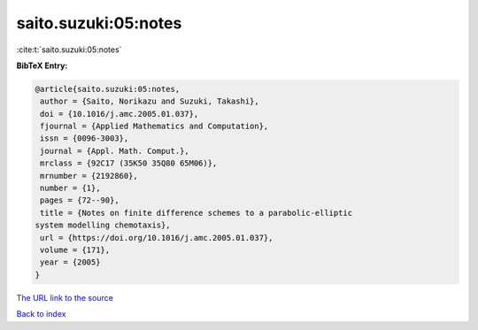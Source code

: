 saito.suzuki:05:notes
=====================

:cite:t:`saito.suzuki:05:notes`

**BibTeX Entry:**

.. code-block:: bibtex

   @article{saito.suzuki:05:notes,
    author = {Saito, Norikazu and Suzuki, Takashi},
    doi = {10.1016/j.amc.2005.01.037},
    fjournal = {Applied Mathematics and Computation},
    issn = {0096-3003},
    journal = {Appl. Math. Comput.},
    mrclass = {92C17 (35K50 35Q80 65M06)},
    mrnumber = {2192860},
    number = {1},
    pages = {72--90},
    title = {Notes on finite difference schemes to a parabolic-elliptic
   system modelling chemotaxis},
    url = {https://doi.org/10.1016/j.amc.2005.01.037},
    volume = {171},
    year = {2005}
   }
`The URL link to the source <ttps://doi.org/10.1016/j.amc.2005.01.037}>`_


`Back to index <../By-Cite-Keys.html>`_
